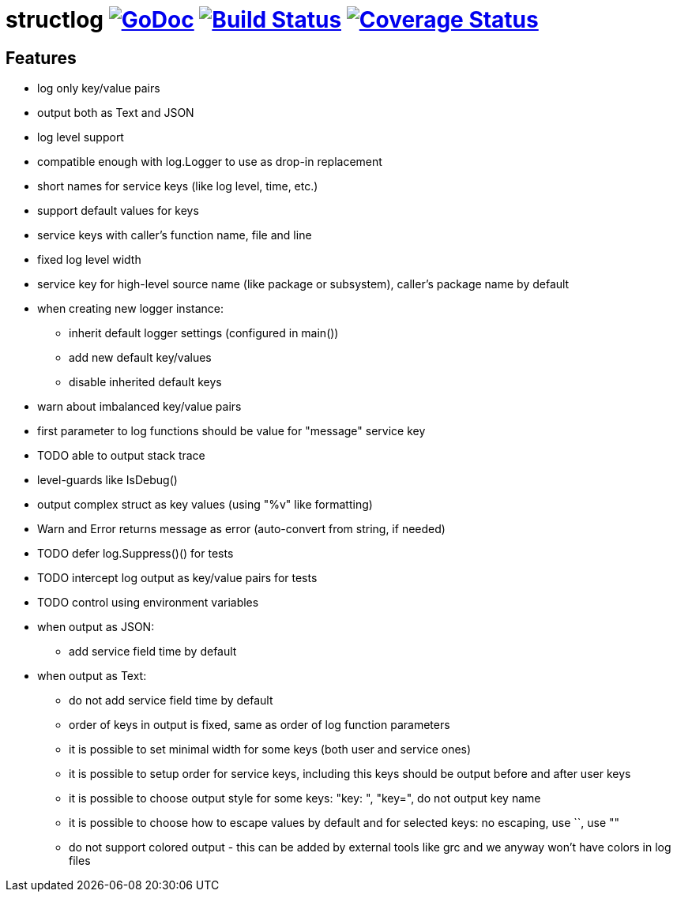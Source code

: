 = structlog image:https://godoc.org/github.com/powerman/structlog?status.svg["GoDoc",link="http://godoc.org/github.com/powerman/structlog"] image:https://travis-ci.org/powerman/structlog.svg["Build Status",link="https://travis-ci.org/powerman/structlog"] image:https://coveralls.io/repos/powerman/structlog/badge.svg?branch=master&service=github["Coverage Status",link="https://coveralls.io/github/powerman/structlog?branch=master"]

== Features

- log only key/value pairs
- output both as Text and JSON
- log level support
- compatible enough with log.Logger to use as drop-in replacement
- short names for service keys (like log level, time, etc.)
- support default values for keys
- service keys with caller's function name, file and line
- fixed log level width
- service key for high-level source name (like package or subsystem),
  caller's package name by default
- when creating new logger instance:
  * inherit default logger settings (configured in main())
  * add new default key/values
  * disable inherited default keys
- warn about imbalanced key/value pairs
- first parameter to log functions should be value for "message" service key
- TODO able to output stack trace
- level-guards like IsDebug()
- output complex struct as key values (using "%v" like formatting)
- Warn and Error returns message as error (auto-convert from string, if needed)
- TODO defer log.Suppress()() for tests
- TODO intercept log output as key/value pairs for tests
- TODO control using environment variables
- when output as JSON:
  * add service field time by default
- when output as Text:
  * do not add service field time by default
  * order of keys in output is fixed, same as order of log function
    parameters
  * it is possible to set minimal width for some keys (both user and
    service ones)
  * it is possible to setup order for service keys, including this keys
    should be output before and after user keys
  * it is possible to choose output style for some keys: "key: ", "key=",
    do not output key name
  * it is possible to choose how to escape values by default and for
    selected keys: no escaping, use ``, use ""
  * do not support colored output - this can be added by external tools
    like grc and we anyway won't have colors in log files
